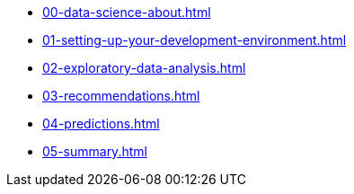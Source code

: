 * xref:00-data-science-about.adoc[]
* xref:01-setting-up-your-development-environment.adoc[]
* xref:02-exploratory-data-analysis.adoc[]
* xref:03-recommendations.adoc[]
* xref:04-predictions.adoc[]
* xref:05-summary.adoc[]
